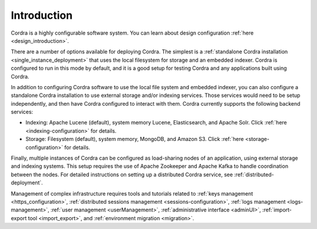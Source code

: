 .. _configuration_introduction:

Introduction
============

Cordra is a highly configurable software system. You can learn about design configuration :ref:`here <design_introduction>`.

There are a number of options available for deploying Cordra. The simplest is a
:ref:`standalone Cordra installation <single_instance_deployment>` that
uses the local filesystem for storage and an embedded indexer. Cordra is configured to run in this mode by default, and
it is a good setup for testing Cordra and any applications built using Cordra.

In addition to configuring Cordra software to use the local file system and embedded indexer, you can also configure a
standalone Cordra installation to use external storage and/or indexing services. Those services would need to be setup
independently, and then have Cordra configured to interact with them. Cordra currently supports the following
backend services:

* Indexing: Apache Lucene (default), system memory Lucene, Elasticsearch, and Apache Solr. Click
  :ref:`here <indexing-configuration>` for details.
* Storage: Filesystem (default), system memory, MongoDB, and Amazon S3. Click :ref:`here <storage-configuration>` for details.

Finally, multiple instances of Cordra can be configured as load-sharing nodes of an application, using external storage
and indexing systems. This setup requires the use of Apache Zookeeper and Apache Kafka to handle coordination between
the nodes. For detailed instructions on setting up a distributed Cordra service, see :ref:`distributed-deployment`.

Management of complex infrastructure requires tools and tutorials related to
:ref:`keys management <https_configuration>`, :ref:`distributed sessions management <sessions-configuration>`,
:ref:`logs management <logs-management>`, :ref:`user management <userManagement>`, :ref:`administrative interface <adminUI>`,
:ref:`import-export tool <import_export>`, and :ref:`environment migration <migration>`.
